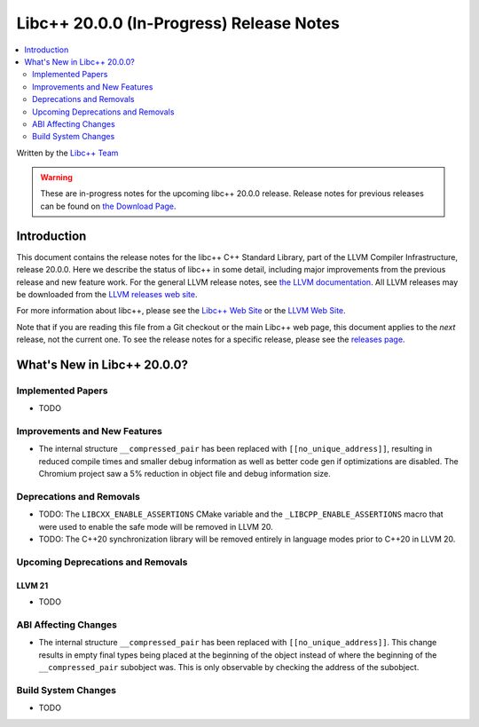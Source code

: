 ===========================================
Libc++ 20.0.0 (In-Progress) Release Notes
===========================================

.. contents::
   :local:
   :depth: 2

Written by the `Libc++ Team <https://libcxx.llvm.org>`_

.. warning::

   These are in-progress notes for the upcoming libc++ 20.0.0 release.
   Release notes for previous releases can be found on
   `the Download Page <https://releases.llvm.org/download.html>`_.

Introduction
============

This document contains the release notes for the libc++ C++ Standard Library,
part of the LLVM Compiler Infrastructure, release 20.0.0. Here we describe the
status of libc++ in some detail, including major improvements from the previous
release and new feature work. For the general LLVM release notes, see `the LLVM
documentation <https://llvm.org/docs/ReleaseNotes.html>`_. All LLVM releases may
be downloaded from the `LLVM releases web site <https://llvm.org/releases/>`_.

For more information about libc++, please see the `Libc++ Web Site
<https://libcxx.llvm.org>`_ or the `LLVM Web Site <https://llvm.org>`_.

Note that if you are reading this file from a Git checkout or the
main Libc++ web page, this document applies to the *next* release, not
the current one. To see the release notes for a specific release, please
see the `releases page <https://llvm.org/releases/>`_.

What's New in Libc++ 20.0.0?
==============================

Implemented Papers
------------------

- TODO

Improvements and New Features
-----------------------------

- The internal structure ``__compressed_pair`` has been replaced with ``[[no_unique_address]]``, resulting in reduced
  compile times and smaller debug information as well as better code gen if optimizations are disabled. The Chromium
  project saw a 5% reduction in object file and debug information size.

Deprecations and Removals
-------------------------

- TODO: The ``LIBCXX_ENABLE_ASSERTIONS`` CMake variable and the ``_LIBCPP_ENABLE_ASSERTIONS`` macro that were used to enable
  the safe mode will be removed in LLVM 20.

- TODO: The C++20 synchronization library will be removed entirely in language modes prior to C++20 in LLVM 20.


Upcoming Deprecations and Removals
----------------------------------

LLVM 21
~~~~~~~

- TODO


ABI Affecting Changes
---------------------

- The internal structure ``__compressed_pair`` has been replaced with ``[[no_unique_address]]``. This change results in
  empty final types being placed at the beginning of the object instead of where the beginning of the
  ``__compressed_pair`` subobject was. This is only observable by checking the address of the subobject.

Build System Changes
--------------------

- TODO
